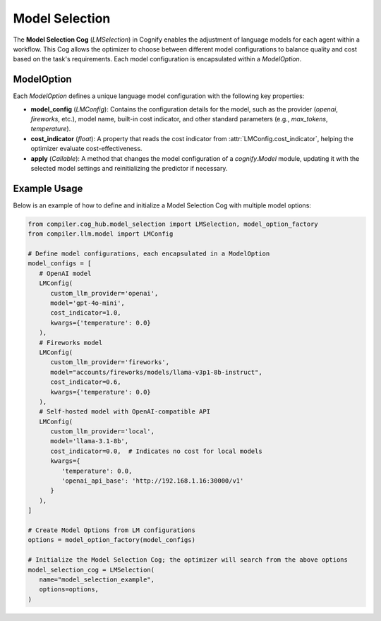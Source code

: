 Model Selection
===============

The **Model Selection Cog** (`LMSelection`) in Cognify enables the adjustment of language models for each agent within a workflow. This Cog allows the optimizer to choose between different model configurations to balance quality and cost based on the task's requirements. Each model configuration is encapsulated within a `ModelOption`.

ModelOption
-----------

Each `ModelOption` defines a unique language model configuration with the following key properties:

- **model_config** (`LMConfig`): Contains the configuration details for the model, such as the provider (`openai`, `fireworks`, etc.), model name, built-in cost indicator, and other standard parameters (e.g., `max_tokens`, `temperature`).
- **cost_indicator** (`float`): A property that reads the cost indicator from :attr:`LMConfig.cost_indicator`, helping the optimizer evaluate cost-effectiveness.
- **apply** (`Callable`): A method that changes the model configuration of a `cognify.Model` module, updating it with the selected model settings and reinitializing the predictor if necessary.

Example Usage
-------------

Below is an example of how to define and initialize a Model Selection Cog with multiple model options:

.. code-block:: python

   from compiler.cog_hub.model_selection import LMSelection, model_option_factory
   from compiler.llm.model import LMConfig

   # Define model configurations, each encapsulated in a ModelOption
   model_configs = [
      # OpenAI model
      LMConfig(
         custom_llm_provider='openai',
         model='gpt-4o-mini',
         cost_indicator=1.0,
         kwargs={'temperature': 0.0}
      ),
      # Fireworks model
      LMConfig(
         custom_llm_provider='fireworks',
         model="accounts/fireworks/models/llama-v3p1-8b-instruct",
         cost_indicator=0.6,
         kwargs={'temperature': 0.0}
      ),
      # Self-hosted model with OpenAI-compatible API
      LMConfig(
         custom_llm_provider='local',
         model='llama-3.1-8b',
         cost_indicator=0.0,  # Indicates no cost for local models
         kwargs={
            'temperature': 0.0,
            'openai_api_base': 'http://192.168.1.16:30000/v1'
         }
      ),
   ]

   # Create Model Options from LM configurations
   options = model_option_factory(model_configs)

   # Initialize the Model Selection Cog; the optimizer will search from the above options
   model_selection_cog = LMSelection(
      name="model_selection_example",
      options=options,
   )